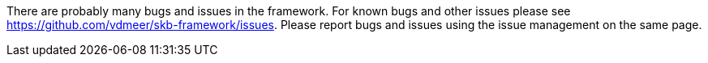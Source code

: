 There are probably many bugs and issues in the framework.
For known bugs and other issues please see https://github.com/vdmeer/skb-framework/issues.
Please report bugs and issues using the issue management on the same page.
